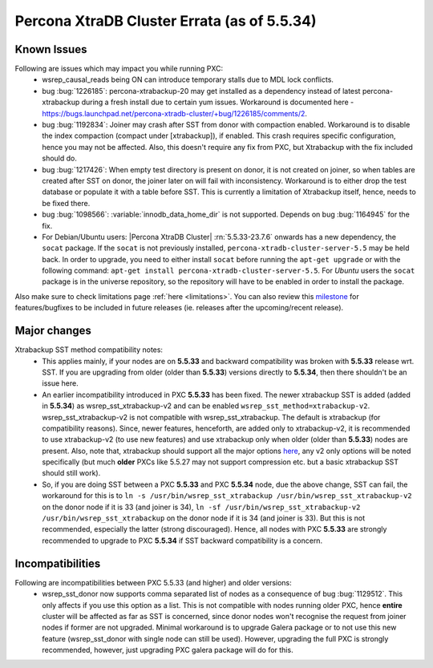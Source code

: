 .. _Errata:

====================================
 Percona XtraDB Cluster Errata (as of 5.5.34)
====================================

Known Issues
-------------

Following are issues which may impact you while running PXC:
 - wsrep_causal_reads being ON can introduce temporary stalls due to MDL lock conflicts.
 - bug :bug:`1226185`: percona-xtrabackup-20 may get installed as a dependency instead of latest percona-xtrabackup during a fresh install due to certain yum issues. Workaround is documented here - https://bugs.launchpad.net/percona-xtradb-cluster/+bug/1226185/comments/2.
 - bug :bug:`1192834`: Joiner may crash after SST from donor with compaction enabled. Workaround is to disable the index compaction (compact under [xtrabackup]), if enabled. This crash requires specific configuration, hence you may not be affected. Also, this doesn't require any fix from PXC, but Xtrabackup with the fix included should do.
 - bug :bug:`1217426`: When empty test directory is present on donor, it is not created on joiner, so when tables are created after SST on donor, the joiner later on will fail with inconsistency. Workaround is to either drop the test database or populate it with a table before SST. This is currently a limitation of Xtrabackup itself, hence, needs to be fixed there.
 - bug :bug:`1098566`: :variable:`innodb_data_home_dir` is not supported. Depends on bug :bug:`1164945` for the fix.
 - For Debian/Ubuntu users: |Percona XtraDB Cluster| :rn:`5.5.33-23.7.6` onwards has a new dependency, the ``socat`` package. If the ``socat`` is not previously installed, ``percona-xtradb-cluster-server-5.5`` may be held back. In order to upgrade, you need to either install ``socat`` before running the ``apt-get upgrade`` or with the following command: ``apt-get install percona-xtradb-cluster-server-5.5``. For *Ubuntu* users the ``socat`` package is in the universe repository, so the repository will have to be enabled in order to install the package.


Also make sure to check limitations page :ref:`here <limitations>`. You can also review this `milestone <https://launchpad.net/percona-xtradb-cluster/+milestone/future-5.5>`_ for features/bugfixes to be included in future releases (ie. releases after the upcoming/recent release).

Major changes
--------------- 

Xtrabackup SST method compatibility notes:
 - This applies mainly, if your nodes are on **5.5.33** and backward compatibility was broken with **5.5.33** release wrt. SST. If you are upgrading from older (older than **5.5.33**) versions directly to **5.5.34**, then there shouldn't be an issue here.
 - An earlier incompatibility introduced in PXC **5.5.33** has been fixed. The newer xtrabackup SST is added (added in **5.5.34**) as wsrep_sst_xtrabackup-v2 and can be enabled ``wsrep_sst_method=xtrabackup-v2``. wsrep_sst_xtrabackup-v2 is not compatible with wsrep_sst_xtrabackup. The default is xtrabackup (for compatibility reasons). Since, newer features, henceforth, are added only to xtrabackup-v2, it is recommended to use xtrabackup-v2 (to use new features) and use xtrabackup only when older (older than **5.5.33**) nodes are present. Also, note that, xtrabackup should support all the major options `here <http://www.percona.com/doc/percona-xtradb-cluster/manual/xtrabackup_sst.html>`_, any v2 only options will be noted specifically (but much **older** PXCs like 5.5.27 may not support compression etc. but a basic xtrabackup SST should still work).
 - So, if you are doing SST between a PXC **5.5.33** and PXC **5.5.34** node, due the above change, SST can fail, the workaround for this is to ``ln -s /usr/bin/wsrep_sst_xtrabackup /usr/bin/wsrep_sst_xtrabackup-v2`` on the donor node if it is 33 (and joiner is 34),  ``ln -sf /usr/bin/wsrep_sst_xtrabackup-v2 /usr/bin/wsrep_sst_xtrabackup`` on the donor node if it is 34 (and joiner is 33). But this is not recommended, especially the latter (strong discouraged). Hence, all nodes with PXC **5.5.33** are strongly recommended to upgrade to PXC **5.5.34** if SST backward compatibility is a concern.

Incompatibilities
-------------------

Following are incompatibilities between PXC 5.5.33 (and higher) and older versions:
 - wsrep_sst_donor now supports comma separated list of nodes as a consequence of bug :bug:`1129512`. This only affects if you use this option as a list. This is not compatible with nodes running older PXC, hence **entire** cluster will be affected as far as SST is concerned, since donor nodes won't recognise the request from joiner nodes if former are not upgraded. Minimal workaround is to upgrade Galera package or to not use this new feature (wsrep_sst_donor with single node can still be used). However, upgrading the full PXC is strongly recommended, however, just upgrading PXC galera package will do for this.
